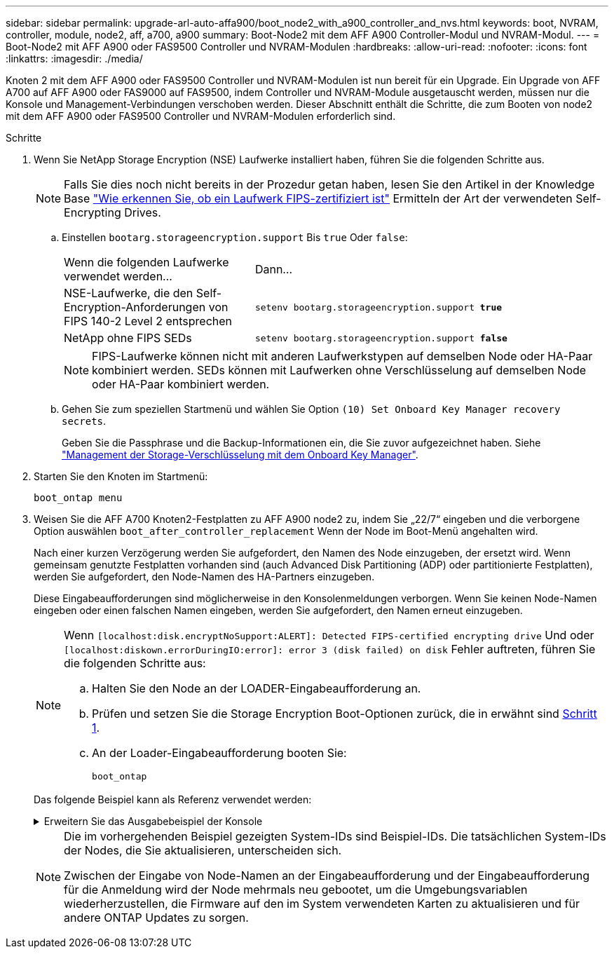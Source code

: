 ---
sidebar: sidebar 
permalink: upgrade-arl-auto-affa900/boot_node2_with_a900_controller_and_nvs.html 
keywords: boot, NVRAM, controller, module, node2, aff, a700, a900 
summary: Boot-Node2 mit dem AFF A900 Controller-Modul und NVRAM-Modul. 
---
= Boot-Node2 mit AFF A900 oder FAS9500 Controller und NVRAM-Modulen
:hardbreaks:
:allow-uri-read: 
:nofooter: 
:icons: font
:linkattrs: 
:imagesdir: ./media/


[role="lead"]
Knoten 2 mit dem AFF A900 oder FAS9500 Controller und NVRAM-Modulen ist nun bereit für ein Upgrade. Ein Upgrade von AFF A700 auf AFF A900 oder FAS9000 auf FAS9500, indem Controller und NVRAM-Module ausgetauscht werden, müssen nur die Konsole und Management-Verbindungen verschoben werden. Dieser Abschnitt enthält die Schritte, die zum Booten von node2 mit dem AFF A900 oder FAS9500 Controller und NVRAM-Modulen erforderlich sind.

.Schritte
. [[Boot_node2_step1]]Wenn Sie NetApp Storage Encryption (NSE) Laufwerke installiert haben, führen Sie die folgenden Schritte aus.
+

NOTE: Falls Sie dies noch nicht bereits in der Prozedur getan haben, lesen Sie den Artikel in der Knowledge Base https://kb.netapp.com/onprem/ontap/Hardware/How_to_tell_if_a_drive_is_FIPS_certified["Wie erkennen Sie, ob ein Laufwerk FIPS-zertifiziert ist"^] Ermitteln der Art der verwendeten Self-Encrypting Drives.

+
.. Einstellen `bootarg.storageencryption.support` Bis `true` Oder `false`:
+
[cols="35,65"]
|===


| Wenn die folgenden Laufwerke verwendet werden… | Dann… 


| NSE-Laufwerke, die den Self-Encryption-Anforderungen von FIPS 140-2 Level 2 entsprechen | `setenv bootarg.storageencryption.support *true*` 


| NetApp ohne FIPS SEDs | `setenv bootarg.storageencryption.support *false*` 
|===
+
[NOTE]
====
FIPS-Laufwerke können nicht mit anderen Laufwerkstypen auf demselben Node oder HA-Paar kombiniert werden. SEDs können mit Laufwerken ohne Verschlüsselung auf demselben Node oder HA-Paar kombiniert werden.

====
.. Gehen Sie zum speziellen Startmenü und wählen Sie Option `(10) Set Onboard Key Manager recovery secrets`.
+
Geben Sie die Passphrase und die Backup-Informationen ein, die Sie zuvor aufgezeichnet haben. Siehe link:manage_storage_encryption_using_okm.html["Management der Storage-Verschlüsselung mit dem Onboard Key Manager"].



. Starten Sie den Knoten im Startmenü:
+
`boot_ontap menu`

. Weisen Sie die AFF A700 Knoten2-Festplatten zu AFF A900 node2 zu, indem Sie „22/7“ eingeben und die verborgene Option auswählen `boot_after_controller_replacement` Wenn der Node im Boot-Menü angehalten wird.
+
Nach einer kurzen Verzögerung werden Sie aufgefordert, den Namen des Node einzugeben, der ersetzt wird. Wenn gemeinsam genutzte Festplatten vorhanden sind (auch Advanced Disk Partitioning (ADP) oder partitionierte Festplatten), werden Sie aufgefordert, den Node-Namen des HA-Partners einzugeben.

+
Diese Eingabeaufforderungen sind möglicherweise in den Konsolenmeldungen verborgen. Wenn Sie keinen Node-Namen eingeben oder einen falschen Namen eingeben, werden Sie aufgefordert, den Namen erneut einzugeben.

+
[NOTE]
====
Wenn `[localhost:disk.encryptNoSupport:ALERT]: Detected FIPS-certified encrypting drive` Und oder `[localhost:diskown.errorDuringIO:error]: error 3 (disk failed) on disk` Fehler auftreten, führen Sie die folgenden Schritte aus:

.. Halten Sie den Node an der LOADER-Eingabeaufforderung an.
.. Prüfen und setzen Sie die Storage Encryption Boot-Optionen zurück, die in erwähnt sind <<A900_boot_node2,Schritt 1>>.
.. An der Loader-Eingabeaufforderung booten Sie:
+
`boot_ontap`



====
+
Das folgende Beispiel kann als Referenz verwendet werden:

+
.Erweitern Sie das Ausgabebeispiel der Konsole
[%collapsible]
====
[listing]
----
LOADER-A> boot_ontap menu
.
.
<output truncated>
.
All rights reserved.
*******************************
*                             *
* Press Ctrl-C for Boot Menu. *
*                             *
*******************************
.
<output truncated>
.
Please choose one of the following:

(1)  Normal Boot.
(2)  Boot without /etc/rc.
(3)  Change password.
(4)  Clean configuration and initialize all disks.
(5)  Maintenance mode boot.
(6)  Update flash from backup config.
(7)  Install new software first.
(8)  Reboot node.
(9)  Configure Advanced Drive Partitioning.
(10) Set Onboard Key Manager recovery secrets.
(11) Configure node for external key management.
Selection (1-11)? 22/7

(22/7)                          Print this secret List
(25/6)                          Force boot with multiple filesystem disks missing.
(25/7)                          Boot w/ disk labels forced to clean.
(29/7)                          Bypass media errors.
(44/4a)                         Zero disks if needed and create new flexible root volume.
(44/7)                          Assign all disks, Initialize all disks as SPARE, write DDR labels
.
.
<output truncated>
.
.
(wipeconfig)                        Clean all configuration on boot device
(boot_after_controller_replacement) Boot after controller upgrade
(boot_after_mcc_transition)         Boot after MCC transition
(9a)                                Unpartition all disks and remove their ownership information.
(9b)                                Clean configuration and initialize node with partitioned disks.
(9c)                                Clean configuration and initialize node with whole disks.
(9d)                                Reboot the node.
(9e)                                Return to main boot menu.



The boot device has changed. System configuration information could be lost. Use option (6) to restore the system configuration, or option (4) to initialize all disks and setup a new system.
Normal Boot is prohibited.

Please choose one of the following:

(1)  Normal Boot.
(2)  Boot without /etc/rc.
(3)  Change password.
(4)  Clean configuration and initialize all disks.
(5)  Maintenance mode boot.
(6)  Update flash from backup config.
(7)  Install new software first.
(8)  Reboot node.
(9)  Configure Advanced Drive Partitioning.
(10) Set Onboard Key Manager recovery secrets.
(11) Configure node for external key management.
Selection (1-11)? boot_after_controller_replacement

This will replace all flash-based configuration with the last backup to disks. Are you sure you want to continue?: yes

.
.
<output truncated>
.
.
Controller Replacement: Provide name of the node you would like to replace:<nodename of the node being replaced>
Changing sysid of node node1 disks.
Fetched sanown old_owner_sysid = 536940063 and calculated old sys id = 536940063
Partner sysid = 4294967295, owner sysid = 536940063
.
.
<output truncated>
.
.
varfs_backup_restore: restore using /mroot/etc/varfs.tgz
varfs_backup_restore: attempting to restore /var/kmip to the boot device
varfs_backup_restore: failed to restore /var/kmip to the boot device
varfs_backup_restore: attempting to restore env file to the boot device
varfs_backup_restore: successfully restored env file to the boot device wrote key file "/tmp/rndc.key"
varfs_backup_restore: timeout waiting for login
varfs_backup_restore: Rebooting to load the new varfs
Terminated
<node reboots>

System rebooting...

.
.
Restoring env file from boot media...
copy_env_file:scenario = head upgrade
Successfully restored env file from boot media...
Rebooting to load the restored env file...
.
System rebooting...
.
.
.
<output truncated>
.
.
.
.
WARNING: System ID mismatch. This usually occurs when replacing a boot device or NVRAM cards!
Override system ID? {y|n} y
.
.
.
.
Login:
----
====
+
[NOTE]
====
Die im vorhergehenden Beispiel gezeigten System-IDs sind Beispiel-IDs. Die tatsächlichen System-IDs der Nodes, die Sie aktualisieren, unterscheiden sich.

Zwischen der Eingabe von Node-Namen an der Eingabeaufforderung und der Eingabeaufforderung für die Anmeldung wird der Node mehrmals neu gebootet, um die Umgebungsvariablen wiederherzustellen, die Firmware auf den im System verwendeten Karten zu aktualisieren und für andere ONTAP Updates zu sorgen.

====

